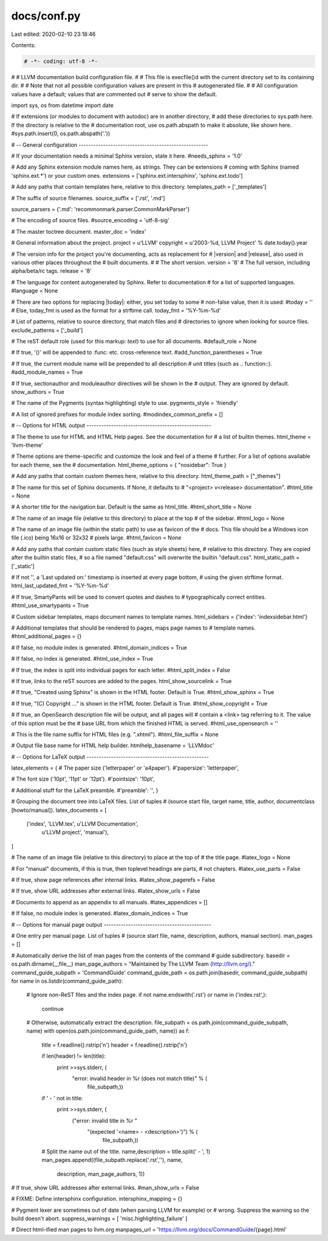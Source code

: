docs/conf.py
============

Last edited: 2020-02-10 23:18:46

Contents:

.. code-block:: py

    # -*- coding: utf-8 -*-
#
# LLVM documentation build configuration file.
#
# This file is execfile()d with the current directory set to its containing dir.
#
# Note that not all possible configuration values are present in this
# autogenerated file.
#
# All configuration values have a default; values that are commented out
# serve to show the default.

import sys, os
from datetime import date

# If extensions (or modules to document with autodoc) are in another directory,
# add these directories to sys.path here. If the directory is relative to the
# documentation root, use os.path.abspath to make it absolute, like shown here.
#sys.path.insert(0, os.path.abspath('.'))

# -- General configuration -----------------------------------------------------

# If your documentation needs a minimal Sphinx version, state it here.
#needs_sphinx = '1.0'

# Add any Sphinx extension module names here, as strings. They can be extensions
# coming with Sphinx (named 'sphinx.ext.*') or your custom ones.
extensions = ['sphinx.ext.intersphinx', 'sphinx.ext.todo']

# Add any paths that contain templates here, relative to this directory.
templates_path = ['_templates']

# The suffix of source filenames.
source_suffix = ['.rst', '.md']

source_parsers = {'.md': 'recommonmark.parser.CommonMarkParser'}

# The encoding of source files.
#source_encoding = 'utf-8-sig'

# The master toctree document.
master_doc = 'index'

# General information about the project.
project = u'LLVM'
copyright = u'2003-%d, LLVM Project' % date.today().year

# The version info for the project you're documenting, acts as replacement for
# |version| and |release|, also used in various other places throughout the
# built documents.
#
# The short version.
version = '8'
# The full version, including alpha/beta/rc tags.
release = '8'

# The language for content autogenerated by Sphinx. Refer to documentation
# for a list of supported languages.
#language = None

# There are two options for replacing |today|: either, you set today to some
# non-false value, then it is used:
#today = ''
# Else, today_fmt is used as the format for a strftime call.
today_fmt = '%Y-%m-%d'

# List of patterns, relative to source directory, that match files and
# directories to ignore when looking for source files.
exclude_patterns = ['_build']

# The reST default role (used for this markup: `text`) to use for all documents.
#default_role = None

# If true, '()' will be appended to :func: etc. cross-reference text.
#add_function_parentheses = True

# If true, the current module name will be prepended to all description
# unit titles (such as .. function::).
#add_module_names = True

# If true, sectionauthor and moduleauthor directives will be shown in the
# output. They are ignored by default.
show_authors = True

# The name of the Pygments (syntax highlighting) style to use.
pygments_style = 'friendly'

# A list of ignored prefixes for module index sorting.
#modindex_common_prefix = []


# -- Options for HTML output ---------------------------------------------------

# The theme to use for HTML and HTML Help pages.  See the documentation for
# a list of builtin themes.
html_theme = 'llvm-theme'

# Theme options are theme-specific and customize the look and feel of a theme
# further.  For a list of options available for each theme, see the
# documentation.
html_theme_options = { "nosidebar": True }

# Add any paths that contain custom themes here, relative to this directory.
html_theme_path = ["_themes"]

# The name for this set of Sphinx documents.  If None, it defaults to
# "<project> v<release> documentation".
#html_title = None

# A shorter title for the navigation bar.  Default is the same as html_title.
#html_short_title = None

# The name of an image file (relative to this directory) to place at the top
# of the sidebar.
#html_logo = None

# The name of an image file (within the static path) to use as favicon of the
# docs.  This file should be a Windows icon file (.ico) being 16x16 or 32x32
# pixels large.
#html_favicon = None

# Add any paths that contain custom static files (such as style sheets) here,
# relative to this directory. They are copied after the builtin static files,
# so a file named "default.css" will overwrite the builtin "default.css".
html_static_path = ['_static']

# If not '', a 'Last updated on:' timestamp is inserted at every page bottom,
# using the given strftime format.
html_last_updated_fmt = '%Y-%m-%d'

# If true, SmartyPants will be used to convert quotes and dashes to
# typographically correct entities.
#html_use_smartypants = True

# Custom sidebar templates, maps document names to template names.
html_sidebars = {'index': 'indexsidebar.html'}

# Additional templates that should be rendered to pages, maps page names to
# template names.
#html_additional_pages = {}

# If false, no module index is generated.
#html_domain_indices = True

# If false, no index is generated.
#html_use_index = True

# If true, the index is split into individual pages for each letter.
#html_split_index = False

# If true, links to the reST sources are added to the pages.
html_show_sourcelink = True

# If true, "Created using Sphinx" is shown in the HTML footer. Default is True.
#html_show_sphinx = True

# If true, "(C) Copyright ..." is shown in the HTML footer. Default is True.
#html_show_copyright = True

# If true, an OpenSearch description file will be output, and all pages will
# contain a <link> tag referring to it.  The value of this option must be the
# base URL from which the finished HTML is served.
#html_use_opensearch = ''

# This is the file name suffix for HTML files (e.g. ".xhtml").
#html_file_suffix = None

# Output file base name for HTML help builder.
htmlhelp_basename = 'LLVMdoc'


# -- Options for LaTeX output --------------------------------------------------

latex_elements = {
# The paper size ('letterpaper' or 'a4paper').
#'papersize': 'letterpaper',

# The font size ('10pt', '11pt' or '12pt').
#'pointsize': '10pt',

# Additional stuff for the LaTeX preamble.
#'preamble': '',
}

# Grouping the document tree into LaTeX files. List of tuples
# (source start file, target name, title, author, documentclass [howto/manual]).
latex_documents = [
  ('index', 'LLVM.tex', u'LLVM Documentation',
   u'LLVM project', 'manual'),
]

# The name of an image file (relative to this directory) to place at the top of
# the title page.
#latex_logo = None

# For "manual" documents, if this is true, then toplevel headings are parts,
# not chapters.
#latex_use_parts = False

# If true, show page references after internal links.
#latex_show_pagerefs = False

# If true, show URL addresses after external links.
#latex_show_urls = False

# Documents to append as an appendix to all manuals.
#latex_appendices = []

# If false, no module index is generated.
#latex_domain_indices = True


# -- Options for manual page output --------------------------------------------

# One entry per manual page. List of tuples
# (source start file, name, description, authors, manual section).
man_pages = []

# Automatically derive the list of man pages from the contents of the command
# guide subdirectory.
basedir = os.path.dirname(__file__)
man_page_authors = "Maintained by The LLVM Team (http://llvm.org/)."
command_guide_subpath = 'CommandGuide'
command_guide_path = os.path.join(basedir, command_guide_subpath)
for name in os.listdir(command_guide_path):
    # Ignore non-ReST files and the index page.
    if not name.endswith('.rst') or name in ('index.rst',):
        continue

    # Otherwise, automatically extract the description.
    file_subpath = os.path.join(command_guide_subpath, name)
    with open(os.path.join(command_guide_path, name)) as f:
        title = f.readline().rstrip('\n')
        header = f.readline().rstrip('\n')

        if len(header) != len(title):
            print >>sys.stderr, (
                "error: invalid header in %r (does not match title)" % (
                    file_subpath,))
        if ' - ' not in title:
            print >>sys.stderr, (
                ("error: invalid title in %r "
                 "(expected '<name> - <description>')") % (
                    file_subpath,))

        # Split the name out of the title.
        name,description = title.split(' - ', 1)
        man_pages.append((file_subpath.replace('.rst',''), name,
                          description, man_page_authors, 1))

# If true, show URL addresses after external links.
#man_show_urls = False

# FIXME: Define intersphinx configuration.
intersphinx_mapping = {}

# Pygment lexer are sometimes out of date (when parsing LLVM for example) or
# wrong. Suppress the warning so the build doesn't abort.
suppress_warnings = [ 'misc.highlighting_failure' ]

# Direct html-ified man pages to llvm.org
manpages_url = 'https://llvm.org/docs/CommandGuide/{page}.html'


